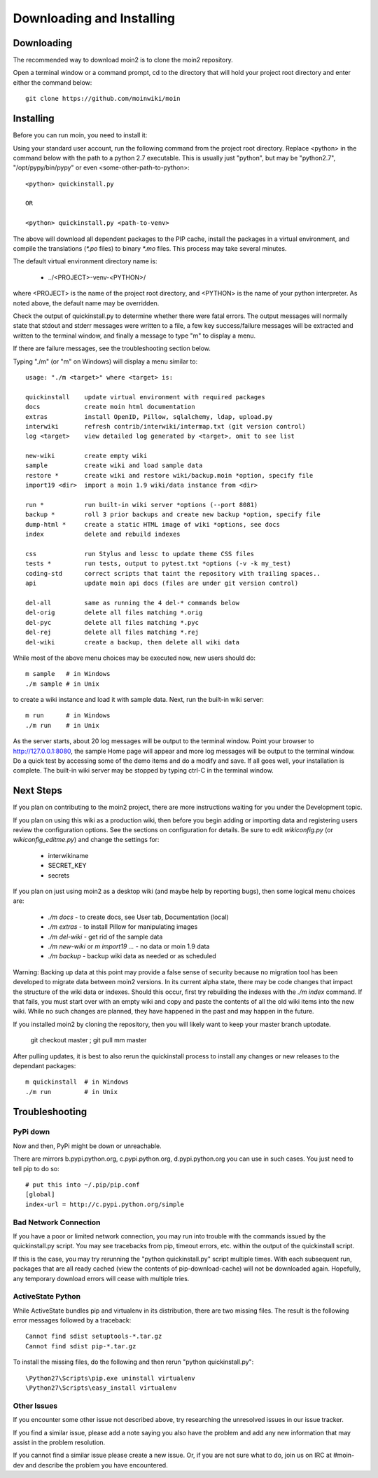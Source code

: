 ==========================
Downloading and Installing
==========================

Downloading
===========
The recommended way to download moin2 is to clone the moin2 repository.

Open a terminal window or a command prompt, cd to the directory that will
hold your project root directory and enter either the command below::

 git clone https://github.com/moinwiki/moin

Installing
==========
Before you can run moin, you need to install it:

Using your standard user account, run the following command
from the project root directory. Replace <python> in the command
below with the path to a python 2.7 executable. This is usually
just "python", but may be "python2.7", "/opt/pypy/bin/pypy"
or even <some-other-path-to-python>::

 <python> quickinstall.py

 OR

 <python> quickinstall.py <path-to-venv>

The above will download all dependent packages to the PIP cache,
install the packages in a virtual environment, and compile the translations
(`*.po` files) to binary `*.mo` files. This process may take several minutes.

The default virtual environment directory name is:

 * ../<PROJECT>-venv-<PYTHON>/

where <PROJECT> is the name of the project root directory, and <PYTHON>
is the name of your python interpreter. As noted above, the default
name may be overridden.

Check the output of quickinstall.py to determine whether there were
fatal errors. The output messages will normally state that stdout
and stderr messages were written to a file, a few key success/failure
messages will be extracted and written to the terminal window, and
finally a message to type "m" to display a menu.

If there are failure messages, see the troubleshooting section below.

Typing "./m" (or "m" on Windows) will display a menu similar to::

    usage: "./m <target>" where <target> is:

    quickinstall    update virtual environment with required packages
    docs            create moin html documentation
    extras          install OpenID, Pillow, sqlalchemy, ldap, upload.py
    interwiki       refresh contrib/interwiki/intermap.txt (git version control)
    log <target>    view detailed log generated by <target>, omit to see list

    new-wiki        create empty wiki
    sample          create wiki and load sample data
    restore *       create wiki and restore wiki/backup.moin *option, specify file
    import19 <dir>  import a moin 1.9 wiki/data instance from <dir>

    run *           run built-in wiki server *options (--port 8081)
    backup *        roll 3 prior backups and create new backup *option, specify file
    dump-html *     create a static HTML image of wiki *options, see docs
    index           delete and rebuild indexes

    css             run Stylus and lessc to update theme CSS files
    tests *         run tests, output to pytest.txt *options (-v -k my_test)
    coding-std      correct scripts that taint the repository with trailing spaces..
    api             update moin api docs (files are under git version control)

    del-all         same as running the 4 del-* commands below
    del-orig        delete all files matching *.orig
    del-pyc         delete all files matching *.pyc
    del-rej         delete all files matching *.rej
    del-wiki        create a backup, then delete all wiki data

While most of the above menu choices may be executed now, new users should
do::

 m sample   # in Windows
 ./m sample # in Unix

to create a wiki instance and load it with sample data. Next, run the
built-in wiki server::

 m run      # in Windows
 ./m run    # in Unix

As the server starts, about 20 log messages will be output to the
terminal window.  Point your browser to http://127.0.0.1:8080, the
sample Home page will appear and more log messages will be output
to the terminal window. Do a quick test by accessing some of the
demo items and do a modify and save. If all goes well, your installation
is complete. The built-in wiki server may be stopped by typing ctrl-C
in the terminal window.

Next Steps
==========

If you plan on contributing to the moin2 project, there are more
instructions waiting for you under the Development topic.

If you plan on using this wiki as a production wiki,
then before you begin adding or importing data and registering users
review the configuration options. See the sections on configuration for
details. Be sure to edit `wikiconfig.py` (or `wikiconfig_editme.py`) and
change the settings for:

 * interwikiname
 * SECRET_KEY
 * secrets

If you plan on just using moin2 as a desktop wiki (and maybe
help by reporting bugs), then some logical menu choices are:

 * `./m docs` - to create docs, see User tab, Documentation (local)
 * `./m extras` - to install Pillow for manipulating images
 * `./m del-wiki` - get rid of the sample data
 * `./m new-wiki` or `m import19 ...` - no data or moin 1.9 data
 * `./m backup` - backup wiki data as needed or as scheduled

Warning: Backing up data at this point may provide a false sense
of security because no migration tool has been developed to migrate
data between moin2 versions.  In its current alpha state, there
may be code changes that impact the structure of the wiki data or
indexes. Should this occur, first try rebuilding the indexes with the
`./m index` command. If that fails, you must start over with an empty
wiki and copy and paste the contents of all the old wiki
items into the new wiki. While no such changes are planned,
they have happened in the past and may happen in the future.

If you installed moin2 by cloning the repository,
then you will likely want to keep your master branch uptodate.

  git checkout master ; git pull mm master

After pulling updates, it is best to also rerun the quickinstall process
to install any changes or new releases to the dependant packages::

 m quickinstall  # in Windows
 ./m run         # in Unix

Troubleshooting
===============

PyPi down
---------
Now and then, PyPi might be down or unreachable.

There are mirrors b.pypi.python.org, c.pypi.python.org, d.pypi.python.org
you can use in such cases. You just need to tell pip to do so::

 # put this into ~/.pip/pip.conf
 [global]
 index-url = http://c.pypi.python.org/simple

Bad Network Connection
----------------------
If you have a poor or limited network connection, you may run into
trouble with the commands issued by the quickinstall.py script.
You may see tracebacks from pip, timeout errors, etc. within the output
of the quickinstall script.

If this is the case, you may try rerunning the "python quickinstall.py"
script multiple times. With each subsequent run, packages that are
all ready cached (view the contents of pip-download-cache) will not
be downloaded again. Hopefully, any temporary download errors will
cease with multiple tries.

ActiveState Python
------------------
While ActiveState bundles pip and virtualenv in its distribution,
there are two missing files. The result is the following error
messages followed by a traceback::


  Cannot find sdist setuptools-*.tar.gz
  Cannot find sdist pip-*.tar.gz

To install the missing files, do the following and then rerun
"python quickinstall.py"::

  \Python27\Scripts\pip.exe uninstall virtualenv
  \Python27\Scripts\easy_install virtualenv

Other Issues
------------

If you encounter some other issue not described above, try
researching the unresolved issues in our issue tracker.

If you find a similar issue, please add a note saying you also have the problem
and add any new information that may assist in the problem resolution.

If you cannot find a similar issue please create a new issue.
Or, if you are not sure what to do, join us on IRC at #moin-dev
and describe the problem you have encountered.

